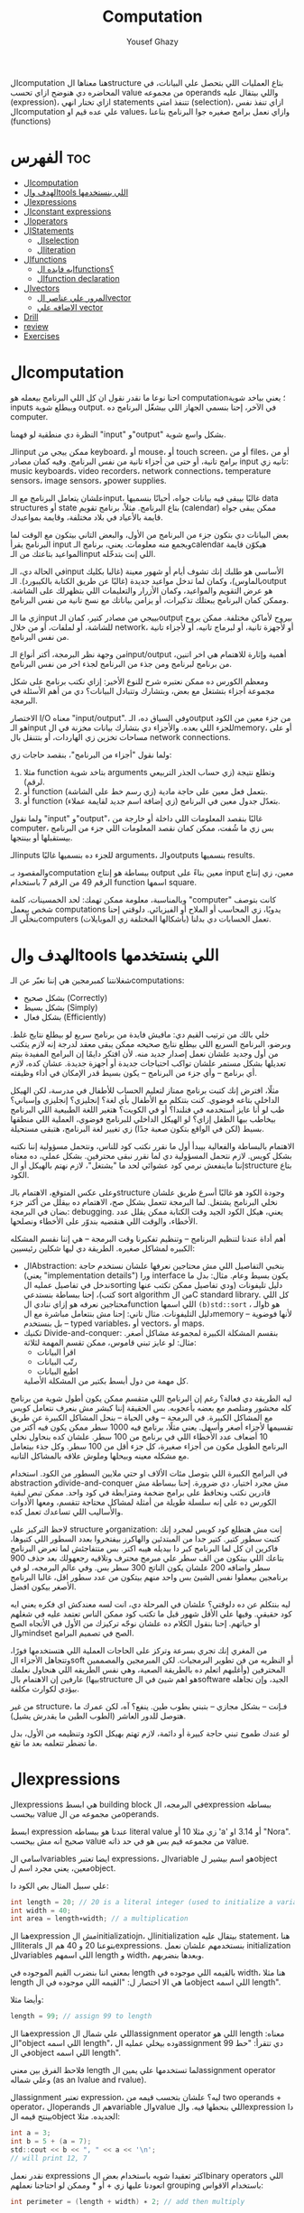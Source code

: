 #+TITLE: Computation
#+AUTHOR: Yousef Ghazy
#+DESCRIPTION: Computation
#+OPTIONS: toc:nil

الcomputation هنا معناها الstructure بتاع العمليات اللي بتحصل علي البيانات، في المحاضره دي هنوضح ازاي تحسب value من مجموعه operands واللي بيتقال عليه (expression)، ازاي تختار انهي statements تتنفذ امتي (selection)، ازاي تنفذ نفس الcomputation علي عده قيم او values، وازاي نعمل برامج صغيره جوا البرنامج بتاعنا (functions)
* الفهرس :toc:
- [[#الcomputation][الcomputation]]
- [[#الهدف-والtools-اللي-بنستخدمها][الهدف والtools اللي بنستخدمها]]
- [[#الexpressions][الexpressions]]
- [[#الconstant-expressions][الconstant expressions]]
- [[#الoperators][الoperators]]
- [[#الstatements][الStatements]]
  - [[#الselection][الselection]]
  - [[#الiteration][الiteration]]
- [[#الfunctions][الfunctions]]
  - [[#ايه-فايده-الfunctions][ايه فايده الfunctions؟]]
  - [[#الfunction-declaration][الfunction declaration]]
- [[#الvectors][الvectors]]
  - [[#المرور-علي-عناصر-الvector][المرور علي عناصر الvector]]
  - [[#الاضافه-علي-vector][الاضافه علي vector]]
- [[#drill][Drill]]
- [[#review][review]]
- [[#exercises][Exercises]]

* الcomputation
احنا نوعا ما نقدر نقول ان كل اللي البرنامج بيعمله هو computation؛ يعني بياخد شوية inputs وبيطلع شوية output. في الآخر، إحنا بنسمي الجهاز اللي بيشغّل البرنامج ده computer.

النظرة دي منطقية لو فهمنا "input" و"output" بشكل واسع شوية.

الـinput ممكن ييجي من keyboard، أو mouse، أو touch screen، أو من files، أو من برامج تانية، أو حتى من أجزاء تانية من نفس البرنامج.
وفيه كمان مصادر input تانيه زي: music keyboards، video recorders، network connections، temperature sensors، image sensors، وpower supplies.

علشان يتعامل البرنامج مع الـinput، غالبًا بيبقى فيه بيانات جواه، أحيانًا بنسميها data structures أو state بتاع البرنامج.
مثلاً، برنامج تقويم (calendar) ممكن يبقى جواه قايمة بالأعياد في بلاد مختلفة، وقايمة بمواعيدك.

بعض البيانات دي بتكون جزء من البرنامج من الأول، والبعض التاني بيتكون مع الوقت لما البرنامج يقرأ input ويجمع منه معلومات.
يعني، برنامج الـcalendar هيكوّن قايمة المواعيد بتاعتك من الـinput اللي إنت بتدخّله.

في الحالة دي، الـinput الأساسي هو طلبك إنك تشوف أيام أو شهور معينة (غالبا بكليك بالماوس)،
وكمان لما تدخل مواعيد جديدة (غالبًا عن طريق الكتابة بالكيبورد).
الـoutput هو عرض التقويم والمواعيد، وكمان الأزرار والتعليمات اللي بتظهرلك على الشاشة.
وممكن كمان البرنامج يبعتلك تذكيرات، أو يزامن بياناتك مع نسخ تانية من نفس البرنامج.

زي ما الـinput بييجي من مصادر كتير، كمان الـoutput بيروح لأماكن مختلفة.
ممكن يروح للشاشة، أو لملفات، أو من خلال network، أو لأجهزة تانية، أو لبرماج تانيه، أو لأجزاء تانية من نفس البرنامج.

من وجهة نظر البرمجة، أكتر أنواع الـinput/output أهمية وإثارة للاهتمام هي اخر اتنين، من برنامج لبرنامج ومن جذء من البرنامج لجذء اخر من نفس البرنامج.

ومعظم الكورس ده ممكن نعتبره شرح للنوع الأخير:
إزاي نكتب برنامج على شكل مجموعة أجزاء بتشتغل مع بعض، وبتشارك وتتبادل البيانات؟
دي من أهم الأسئلة في البرمجة.

الاختصار I/O معناه "input/output".
وفي السياق ده، الـoutput من جزء معين من الكود هو الـinput للجزء اللي بعده.
والأجزاء دي بتشارك بيانات مخزنة في الmemory، أو على مساحات تخزين زي الهاردات، أو بتتنقل بال network connections.

ولما نقول "أجزاء من البرنامج"، بنقصد حاجات زي:

1) مثلا function بتاخد شوية arguments وتطلع نتيجة (زي حساب الجذر التربيعي لرقم).
2) أو function بتعمل فعل معين على حاجة مادية (زي رسم خط على الشاشة).
3) أو function بتعدّل جدول معين في البرنامج (زي إضافة اسم جديد لقايمة عملاء).

ولما نقول "input" و"output"، غالبًا بنقصد المعلومات اللي داخلة أو خارجة من computer،
بس زي ما شُفت، ممكن كمان نقصد المعلومات اللي جزء من البرنامج بيستقبلها أو بينتجها.

الـinputs للجزء ده بنسميها غالبًا arguments، والـoutputs بنسميها results.

والمقصود بـcomputation ببساطة هو إنتاج output معين بناءً على input معين،
زي إنتاج الرقم 49 من الرقم 7 باستخدام function اسمها square.

وبالمناسبة، معلومة ممكن تهمك: لحد الخمسينات، كلمة "computer" كانت بتوصف شخص بيعمل computations يدويًا،
زي المحاسب أو الملاح أو الفيزيائي.
دلوقتي إحنا بنخلّي الـcomputers (بأشكالها المختلفة زي الموبايلات) تعمل الحسابات دي بدلنا.

* الهدف والtools اللي بنستخدمها
شغلانتنا كمبرمجين هي إننا نعبّر عن الـcomputations:
- بشكل صحيح (Correctly)
- بشكل بسيط (Simply)
- بشكل فعال (Efficiently)

خلي بالك من ترتيب القيم دي:
مافيش فايدة من برنامج سريع لو بيطلع نتايج غلط.
وبرضو، البرنامج السريع اللي بيطلع نتايج صحيحه ممكن يبقى معقد لدرجة إنه لازم يتكتب من أول وجديد علشان نعمل إصدار جديد منه.
لأن افتكر دايمًا إن البرامج المفيدة بيتم تعديلها بشكل مستمر علشان تواكب احتياجات جديدة أو أجهزة جديدة.
عشان كده، لازم أي برنامج – وأي جزء من البرنامج – يكون بسيط قدر الإمكان في أداء وظيفته.

مثلًا، افترض إنك كتبت برنامج ممتاز لتعليم الحساب للأطفال في مدرسة، لكن الهيكل الداخلي بتاعه فوضوي.
كنت بتتكلم مع الأطفال بأي لغة؟ إنجليزي؟ إنجليزي وإسباني؟
طب لو أنا عايز أستخدمه في فنلندا؟ أو في الكويت؟
هتغير اللغة الطبيعية اللي البرنامج بيخاطب بيها الطفل إزاي؟
لو الهيكل الداخلي للبرنامج فوضوي، العملية اللي منطقها بسيط (لكن في الواقع بتكون صعبة جدًا) زي تغيير لغة البرنامج، هتبقى مستحيلة.

الاهتمام بالبساطة والفعالية بيبدأ أول ما نقرر نكتب كود للناس، ونتحمل مسؤولية إننا نكتبه بشكل كويس. لازم نتحمل المسؤولية دي لما نقرر نبقى محترفين.
بشكل عملي، ده معناه إننا ماينفعش نرمي كود عشوائي لحد ما "يشتغل"، لازم نهتم بالهيكل أو الstructure بتاع الكود.

وعلى عكس المتوقع، الاهتمام بالـstructure وجودة الكود هو غالبًا أسرع طريق علشان نخلي البرنامج يشتغل.
لما البرمجة تتعمل بشكل صح، الاهتمام ده بيقلل من أكتر جزء بضان في البرمجة: debugging.
يعني، هيكل الكود الجيد وقت الكتابة ممكن يقلل عدد الأخطاء، والوقت اللي هنقضيه بندوّر على الأخطاء ونصلحها.

أهم أداة عندنا لتنظيم البرنامج – وتنظيم تفكيرنا وقت البرمجة – هي إننا نقسم المشكله الكبيره لمشاكل صغيره.
الطريقة دي ليها شكلين رئيسيين:

+ الAbstraction:
  بنخبي التفاصيل اللي مش محتاجين نعرفها علشان نستخدم حاجة (يعني "implementation details") ورا interface يكون بسيط وعام.
  مثال: بدل ما ندخل في تفاصيل عمليه الsorting دليل تليفونات (ودي تفاصيل ممكن تكتب عنها كتب)،
  إحنا ببساطة بنستدعي sort algorithm من الC standard library.
  كل اللي محتاجين نعرفه هو إزاي ننادي الfunction اللي اسمها =(b)std::sort= ، والـb هو دليل التليفونات.
  مثال تاني: إحنا مش بنتعامل مباشرة مع الmemory – لأنها فوضوية – بل بنستخدم typed variables، أو vectors، أو maps.
+ تكنيك Divide-and-conquer:
  بنقسم المشكلة الكبيرة لمجموعة مشاكل أصغر. مثال: لو عايز تبني قاموس، ممكن تقسم المهمة لثلاثة:
  - اقرأ البيانات
  - رتّب البيانات
  - اطبع البيانات
  كل مهمة من دول أبسط بكتير من المشكلة الأصلية.

ليه الطريقة دي فعالة؟
رغم إن البرنامج اللي متقسم ممكن يكون أطول شوية من برنامج كله محشور ومتلصم مع بعضه بأعجوبه.
بس الحقيقة إننا كبشر مش بنعرف نتعامل كويس مع المشاكل الكبيرة.
في البرمجة – وفي الحياة – بنحل المشاكل الكبيرة عن طريق تقسيمها لأجزاء أصغر وأسهل.
يعني مثلًا، برنامج فيه 1000 سطر ممكن يكون فيه أكتر من 10 أضعاف عدد الأخطاء اللي في برنامج من 100 سطر.
علشان كده بنحاول نخلي البرنامج الطويل مكون من أجزاء صغيرة، كل جزء أقل من 100 سطر. وكل جذء بيتعامل مع مشكله معينه وبيحلها وملوش علاقه بالمشاكل التانيه.

في البرامج الكبيرة اللي بتوصل مئات الألاف او حتي ملايين السطور من الكود.
استخدام abstraction وdivide-and-conquer مش مجرد اختيار، دي ضرورة.
إحنا ببساطة مش قادرين نكتب ونحافظ على برامج ضخمة ومترابطة في كود واحد.
ممكن تبص لبقية الكورس ده على إنه سلسلة طويلة من أمثلة لمشاكل محتاجة تتقسم،
ومعها الأدوات والأساليب اللي تساعدك تعمل كده.

لاحظ التركيز على structure وorganization:
إنت مش هتطلع كود كويس لمجرد إنك كتبت سطور كتير.
كتير جدا من المبتدئين والهاكرز بيفتخروا بعدد السطور اللي كتبوها، فاكرين ان كل لما البرنامج كبر دا بيديله هيبه اكتر.
بس متتفاجئش لما تعرض البرنامج بتاعك اللي بيتكون من الف سطر علي مبرمج محترف وتلاقيه رجعهولك بعد حذف 900 سطر واضافه 200 علشان يكون الناتج 300 سطر بس.
وفي عالم البرمجه، لو في برنامجين بيعملوا نفس الشيئ بس واحد منهم بيتكون من عدد سطور اقل، غالبا البرنامج الأصغر بيكون افضل.

ليه بنتكلم عن ده دلوقتي؟
علشان في المرحلة دي، انت لسه معندكش اي فكره يعني ايه كود حقيقي.
وفيها علي الأقل شهور قبل ما تكتب كود ممكن الناس تعتمد عليه في شغلهم أو حياتهم.
إحنا بنقول الكلام ده علشان نوجّه تركيزك من الأول في الأتجاه الصح والmindset الصح في تصميم البرامج.

من المغري إنك تجري بسرعة وتركز على الحاجات العملية اللي هتستخدمها فورًا،
وتتجاهل الأجزاء الsoft أو النظريه من فن تطوير البرمجيات.
لكن المبرمجين والمصممين المحترفين (وأغلبهم اتعلم ده بالطريقة الصعبة، وهي نفس الطريقه اللي هنحاول نعلمك بيها)
عارفين إن الاهتمام بالstructure هو اهم شيئ في الsoftware الجيد،
وإن تجاهله بيؤدي لكوارث مكلفة.

من غير structure، فـإنت – بشكل مجازي – بتبني بطوب طين.
ينفع؟ آه، لكن عمرك ما هتوصل للدور العاشر (الطوب الطين ما يقدرش يشيل).

لو عندك طموح تبني حاجة كبيرة أو دائمة،
لازم تهتم بهيكل الكود وتنظيمه من الأول،
بدل ما تضطر تتعلمه بعد ما تقع.

* الexpressions
الexpressions هي ابسط building block في البرمجه، الexpression ببساطه بيحسب value من مجموعه من الoperands.

ابسط expression عندنا هو ببساطه literal value زي مثلا 10 أو 'a' أو 3.14 او "Nora". صحيح انه مش بيحسب value من مجموعه قيم بس هو في حد ذاته value.

اسامي الvariables ايضا تعتبر expressions، الvariable هو اسم بيشير لobject معين، يعني مجرد اسم لobject.

علي سبيل المثال بص الكود دا:

#+begin_src C
int length = 20; // 20 is a literal integer (used to initialize a variable)
int width = 40;
int area = length∗width; // a multiplication
#+end_src

هنا الexpression مش الinitializatiojn، الinitialization بيتقال عليه statement، هنا الliterals بتوعنا 20 و 40 هم الexpressions. بنستخدمهم علشان نعمل initialization للvariables اللي اسمهم length و width، وبعدها بنضربهم.

بمعني اننا بنضرب القيم الموجوده في length بالقيمه اللي موجوده في width، هنا مثلا length ما هي الا اختصار ل: "القيمه اللي موجوده في الobject اللي اسمه length".

وأيضا مثلا:

#+begin_src C
length = 99; // assign 99 to length
#+end_src

هنا الexpression اللي علي شمال الassignment operator اللي هو length معناه: "الobject اللي اسمه length"، وده بيخلي عمليه الassignment دي تتقرأ: "حط 99 في الobject اللي اسمه length".

فلاحظ الفرق بين معني length لما تستخدمها علي يمين الassignment operator وعلي شماله (as an lvalue and rvalue).

الassignment تعتبر expression، ليه؟ علشان بتحسب قيمه من two operands + operator، الoperands هم الvariable والvalue اللي بنحطها فيه. والexpression دا بينتج قيمه الobject الجديده. مثلا:

#+begin_src C
int a = 3;
int b = 5 + (a = 7);
std::cout << b << ", " << a << '\n';
// will print 12, 7
#+end_src

نقدر نعمل expressions اكثر تعقيدا شويه باستخدام بعض الbinary operators اللي اتعودنا عليها زي + أو * وممكن لو احتاجنا نعملهم grouping باستخدام الاقواس:

#+begin_src C
int perimeter = (length + width) ∗ 2; // add then multiply
#+end_src

بدون الأقواس هنضطر نقول:

#+begin_src C
int perimeter = length * 2 + width * 2;
#+end_src

بمعني اننا هضرب كل واحد فيهم في اتنين الأول بعدها نعمل الجمع، دي basic arithmetic، بس لاحظ اننا كان ممكن نعمل الغلطه دي:

#+begin_src C
int perimeter = length + width * 2; // add width * 2 to length
#+end_src

اخر ايرور دا بيتقال عليه logical error، بمعني ان الcompiler هيcompile عادي والlinker هي link عادي بس البرنامج مش هيعمل المطلوب منه، وده بسبب غلطه منطقيه انت عملتها في الكود، وغالبا الerrors دي بتكون اصعب errors انك تكتشفها وتصلحها. علشان كدا القاعده في حوار الexpressions دا تحديدا انك لو قلقان، حط اقواس. بس في نفس الوقت حاول تتعلم بقدر الامكان عن الoperator presence بحيث انك تقلل الأقواس عندك في الكود لأن كتير الأقواس بيقلل الreadability بتاعه الكود بتاعك.

* الconstant expressions
البرامج معظم الوقت بتستخدم ثوابت كتير، وهنا كلمه ثوابت معناها قيم ثابته مش بتتغير علي مدار البرنامج علي عكس المتغيرات، علي سبيل المثال، برنامج هندسي هتلاقيه بيستخدم pi او ثابت بيحول من mile لkilometer واللي غالبا هيبقي حاجه زي 1.609، طبعا احنا هنبقي عايزين اسامي للكلام دا، زي ما قلنا pi مقلناش 3.14159، كذلك مش هقعد كل شويه في الكود اكتب الأرقام دي، وبرضو زي ما انت شايف pi عمرها ما هتتغير، فاحنا عايزين طريقه نقدر بيها نعرف اسم جديد مثلا للبرنامج يبقي pi ويبقي فيه القيمه 3.14159 ومتتغيرش ابدا علي مدار البرنامج، علشان كدا ال++C فيها مفهوم الsymbolic constant وده باختصار named object متقدرش تغير قيمته بعد الinitialization، زي كدا مثلا:

#+begin_src C
constexpr double PI = 3.14159;
PI = 7; // error : assignment to constant
double c = 2 * PI * r; // OK: we just read pi; we don’t try to change it
#+end_src

هنا بيتقال علي PI دي symbolic constant، وزي ما انت شايف بنعرفاه بالkeyword بتاعتنا =constexpr= ولاحظ برضو ان PI هنا uppercase بمعني ان كل حروفها capital، دا مش ضروري علشان تعمل symbolic constant. بس دا style الC developers تبنوه علشان لما تشوف اسم في الكود كل حروفه كابيتال تعرف ان دا symbolic constant.

الsymbolic constants دي مهمه جدا علشان تخلي الكود بتاعك readable، انت ممكن تكون خدت بالك ان 3.14159 دي تقريب ل pi، بس هل كنت هتعرف حاجه زي مثلا 299792458؟ وبرضو لو حد قالك اننا عايزين نغير الكود علشان يستخدم pi ب12 رقم بدل 6 بس، هل هتعدل الرقم في كل مكان عندك في الكود؟ اكيد هيبقي اسهل بكتير انك بس تعمل كدا:

#+begin_src C
constexpr double pi = 3.14159265359;
#+end_src

علشان كدا احنا بنحاول علي قد ما نقدر اننا نقلل استخدام الliterals في الكود بتاعنا علي قد ما نقد (الا طبعا لو بنعرف بيهم constants)، الliterals برا الdefinition of constants بيتقال عليهم *magic numbers*

وبالمناسبه 299792458 دا ثابت كوني، سرعه الضوء في الفراغ متقاسه بالمتر علي الثانيه، لو انت مقدرتش تعرف دا لحظيا، ليه متوقع انك ممكن متتلخبطش من literals كتير مدموجه في الكود بتاعك؟ تجنب الmagic constants!

ال =constexpr= لازم يتعرفله قيمه محدده وقت الcompile time، بمعني انك لو عندك =constexpr= في الكود بتاعك وجيت تcompile والcompiler مقدرش انه يحدد قيمته ايه وقت الcompilation هيطلعلك error:

#+begin_src C
constexpr int MAX = 100;
int n;
std::cin >> n; // value of n is only aquired at runtime
constexpr int C1 = MAX + 7; // OK: c1 is 107
constexpr int C2 = n + 7; // error : we don’t know the value of n until runtime
#+end_src

انما لو عندك حاله انت عايز تعمل فيها constant بيتعمله initialization بvalue مش هتبقي معروفه في الcompile time، ال++C بتقدملك مفهوم للconstants اسمه =const=:

#+begin_src C
int n;
std::cin >> n;
const int c3 = 3 + n; // this is ok
c3 = 7; // error: c3 is a constant an cannot be reassigned
#+end_src

والنوع دا من الconstants مشهور جدا ومستخدم بكثره

* الoperators
إحنا لحد الان بنستخدم أبسط الـ operators. بس قريب هتحتاج تستخدم أكتر علشان تقدر تعبّر عن عمليات أعقد. أغلب الـ operators مشهورة ومعروفة، فهنشرحهم بعدين وقت ما تحتاجهم، وكمان تقدر تدور على التفاصيل بنفسك وقت ما تحتاجهم. دا جدول من الكتاب بكتير من الoperators الشائعه:

[[../../images/operators3.png]]
[[../../images/operators4.png]]

لاحظ ان:

#+begin_src C
a > b > c;
// is the same as
(a > b) > c;
#+end_src

وده هيبقي يا اما =true > c= يا اما =false > c= ، بمعني ان =a > b > c= مش معناها انك بتتcheck لو b اقل من a واكبر من c، لو كنا عايزين نقول كدا كنا هنقول حاجه زي كدا مثلا: =a > b && b > c= ودي اللي معناها فعلا اننا بنتcheck لو b اقل من a واكبر من c.

الزياده نقدر نعبر عنها ب 4 طرق:

#+begin_src C
int a = 3;  // a == 3
++a;        // a == 4
a++;        // a == 4
a += 1;     // a == 6
a = a + 1;  // a == 7
#+end_src

لاحظ ان تاني واحده مش بتزود قيمه a بشكل لحظي، هي بس بتقول ان قيمه a هتزيد، والزياده دي مش بتحصل غير لما تيجي تستخدم a بعد كدا، انما قيمه a في الexpression نفسه بتفضل زي ما هي، مثلا:

#+begin_src C
int a = 3;
int b = 5 + a++; // b == 8 because a == 3
std::cout << b << ", " << a << '\n'; // 8, 4
#+end_src

نستخدم أي طريقه؟ وليه؟ إحنا بنفضّل أول واحده، اللي هي =a++= لأنها بتعبّر بشكل مباشر أكتر عن فكرة الزيادة (incrementing). هي بتقول إحنا عايزين نزود a بدل ما تقول احنا عايزين نجمع 1 على a وبعدين نكتب النتيجة في a. بشكل عام، الطريقة اللي بتعبّر عن فكرة بشكل مباشر أكتر في الكود بتكون أفضل من غيرها. حتي لو كان الoutput واحد بس الحاجه الreadability بتتحسن بكتير لما نختار expressions بتوضح الفكره اكتر.

وبنفس الطريقة، إحنا بنفضّل a *= scale على a = a * scale.

* الStatements
لما بنكتب برنامج، الexpressions بتطلع قيمة باستخدام شوية حاجات زي الـ operators.
طيب نعمل إيه بقى لو عايزين نرجّع كذا قيمة؟ أو نكرّر حاجة كذا مرة؟ أو نختار بين اختيارات علي حسب شروط معينه؟ أو ناخد input من الuser أو نطبع له حاجة؟

في ++C، زي لغات برمجة كتير، بنستخدم حاجة اسمها statements علشان نعمل الحاجات دي.

لحد دلوقتي، شفنا نوعين من الـ statements:
- expression بينتهي بـ =;= (ده اسمه expression statement)
- وتعريف variable أو function (ده اسمه declaration)

يعني الـ expression statement هو ببساطة expression (زي =3+5= أو =x=7=) متبوع semicolon =;=.

خد بالك إن ~=~ (الassignment operator) يعتبر operator (duh)، وعلشان كده a = b تعتبر expression.
لكن علشان تخلي الexpression ده جملة (statement)، لازم تحط =;= في الآخر.
طيب ليه لازم نحط الفاصلة المنقوطة؟ السبب تقني بشكل كبير.

شوف المثال ده:

#+begin_src C
a = b
++c;
#+end_src

هنا هيحصل syntax error، لأن الcompiler مش فاهم تقصد إيه:

هل تقصد:

#+begin_src C
a = b; ++c;
#+end_src

ولا تقصد:

#+begin_src C
a = b++; c;
#+end_src

الفرق مهم جدًا، والcompiler محتاج يعرف فين نهاية الexpression علشان يفهم الكود صح.
ودي مش مشكلة مقتصرة على لغات البرمجة بس!
شوف الجملة دي:
"man eating tiger!"

ممكن تتفسر بطريقتين:
- الراجل بيأكل نمر
- ولا نمر بياكل راجل؟

علشان كده إحنا بنحتاج علامات الترقيم (punctuation) علشان نوضح المعنى، زي:
"man-eating tiger!"
(يعني نمر بياكل بشر)

لما الstatements تكون ورا بعض، الكمبيوتر بينفذهم بالترتيب المكتوب.
مثلاً:

#+begin_src C
int a = 7;
std::cout << a << '\n';
#+end_src

أول حاجة بيحصل definition ل a بالvalue اللي هي 7، بعد كده بيطبع a.

الجمل المفيدة (statements with effects):
عادةً، الstatement لازم يكون ليها تأثير (تعمل حاجة).
الstatement اللي ما بتعملش حاجة غالباً بتكون logical errors.
مثلاً:

#+begin_src C
1 + 2;  // do an addition but don't use the sum
a * b;  // do a mutliplication but don't use the product
#+end_src

الstatements دي ملهاش تأثير عندك في الكود، وغالبا الcompiler هيديك warning عليهم.

علشان كده، الexpression statements اللي بنستخدمها عادة بتكون:

- اسناد او assignment (زي x = 5)
- إدخال/إخراج (زي cin و cout)
- نداء دوال (function calls)

فيه كمان نوع من الstatements اسمه empty statements. شوف المثال:

#+begin_src C
if (x == 5);
    y = 3;
#+end_src

المفروض السطر الأول ما يكونش فيه =;=.
لكن في ++C الكود ده ينفع، علي الرغم من ان شكله يدي علي انه error وهو غالبا logical error فعلا.

اللي بيحصل هو إن البرنامج:
هيختبر إذا x == 5، ولو صحيح، ينفّذ empty statement (يعني ما يعملش حاجة!)

بعد كده، في كل الأحوال، ينفّذ =;y = 3=

يعني سواء x كانت 5 أو لأ، y هتاخد القيمة 3، وده غالبًا مش اللي كنت عايزه.

الجزء الجاي هيكلمنا عن statements بتغيّر ترتيب التنفيذ، علشان نقدر نكتب عمليات حسابية أكتر تعقيدًا من إننا نمشي سطر ورا التاني بس.

** الselection
ساعات كتير في البرامج بتاعتنا هنبقي عايزين نعمل حاجه فقط في حاله ان شرط ما متحقق، لو الشرط دا مش متحقق هنبقي عايزين نعمل حاجه تانيه، او اننا مثلا نختار من وسط اختيارات كتير، في ال++C دا بيتعمل عن طريق يا اما if-statement يا اما switch-statement.
*** الif-statements
ابسط شكل من اشكال الselection هي الif-statement، واللي بتعمل حاجه بنائا علي شرط معين، مثلا:

#+begin_src C
int a = 0;
int b = 0;
std::cout << "Please enter two integers\n";
std::cin >> a >> b;
if (a < b) // condition
    std::cout << a << " is smaller than " << b << '\n'; // 1st alternative (if condition is true)
else
    std::cout << a << " is bigger than or equal to " << b << '\n'; // 2nd alternative (if condition is false)
#+end_src

الـ if-statement يعني (بيتقال عليها برضو جمله شرطيه) اللي بتخلينا نختار ما بين اختيارين. لو الشرط اللي حاطينه طلع صح، الكود اللي بعده بيتنفذ. ولو الشرط طلع غلط، الكود التاني هو اللي بيتنفذ.
الفكرة بسيطة جدًا. في الحقيقة، أغلب الحاجات الأساسية في لغات البرمجة هي في الأصل طرق كتابة جديدة لحاجات إحنا اتعلمناها وإحنا صغيرين – يمكن حتى وإحنا في الحضانة.

يعني مثلًا، أكيد اتقالك وإنت صغير إنك علشان تعدي الشارع عند إشارة المرور، لازم تستنى الإشارة لما تبقى خضرا:
"لو الإشارة خضرا، امشي"
و
"لو الإشارة حمرا، استنى"

بالـ C نكتبها كده مثلًا:

#+begin_src C
if (traffic_light == green)
    go();
#+end_src

أو:

#+begin_src C
if (traffic_light == red)
    wait();
#+end_src

الفكرة الأساسية سهلة، بس برضه سهل إنك تستخدم الـ if بشكل سطحي أو بسيط زيادة عن اللزوم.
خد بالك من المثال الجاي وشوف إيه المشكلة فيه:

#+begin_src C
// convert from inches to centimeters or centimeters to inches
// a suffix ’i’ or ’c’ indicates the unit of the input

constexpr double cm_per_inch = 2.54; // number of centimeters in an inch
double length = 1; // length in inches or centimeters
char unit = ' ';
std::cout << "Please enter a length followed by a unit (c or i):\n";
std::cin >> length >> unit;
if (unit == 'i')
    std::cout << length << "in == " << length∗cm_per_inch << "cm\n";
else
    std::cout << length << "cm == " << length/cm_per_inch << "in\n";
#+end_src

في الحقيقة، البرنامج هيشتغل زي ما انت متوقع تقريبا: لو كتبت 1i هتلاقيه بيقولك:

#+begin_src text
1in == 2.54cm
#+end_src

ولو كتبت 2.54c هيقولك:

#+begin_src text
2.54cm == 1in
#+end_src

بس المشكلة إننا ما اختبرناش البرنامج لما المستخدم يدخل بيانات غلط.
البرنامج بيفترض إن المستخدم راجل محترم ودايما هيكتب input صح، بس الحقيقه ان المستخدم ساعات كتير بيطلع راجل مش تمام.
الشرط 'unit == 'i بيميز بين الحالة اللي فيها الunit بتساوي 'i' وأي حالة تانية،
بس ما بيدورش على حرف 'c' خالص.

طب إيه اللي هيحصل لو المستخدم كتب 15f (يقصد feet مثلًا) "عشان يشوف إيه اللي هيحصل"؟
الشرط ('unit == 'i) هيطلع غلط، والبرنامج هيشغّل جزء الـ else، ويحوّل من سنتيمتر لإنش.
وأكيد ده مش اللي كنا عايزينه يحصل لما كتبنا 'f'.

علشان كده، لازم دايمًا نختبر برامجنا باستخدام "مدخلات غلط"،
لأن حد في يوم من الأيام – سواء بقصد أو بالصدفة – هيكتب حاجة غلط.
والبرنامج المفروض يتصرف بشكل منطقي حتى لو اليوزر ماعملش كده.

دي نسخه محسنه من البرنامج:

#+begin_src C
if (unit == 'i')
    std::cout << length << "in == " << length∗cm_per_inch << "cm\n";
else if (unit == 'c')
    std::cout << length << "cm == " << length/cm_per_inch << "in\n";
else
    std::cout << "Sorry, I don't know a unit called '" << unit << "'\n";
#+end_src

هنا هو بيتcheck لو كان 'unit == 'i لو الشرط صح بينفذ الكود اللي في الif-statement، لو الشرط طلع غلط هينفذ الكود اللي في الelse-statement واللي هي بدورها فيها if-else تانيه

الif-else اللي جوا الelse-statement بتتcheck لو كان 'unit == 'c ولو الشرط دا اتحقق بتنفذ الكود اللي فيها ولو متحققش بتنفذ الelse بتاعه الif التانيه وبتقول ال"sorry" بتاعتنا.

والsyntax بتاعها بيبقي شكله كدا:

#+begin_src text
if (expresion)
    (statement)
else if (expression)
    (statement)
else
    (statement)
#+end_src

طب افرض احنا عايزين ننفذ اكتر من statement جوا ال if-statement؟ بنحط curly braces!

#+begin_src text
if (expression) {
    (statement)
    (statement)
} else if (expression) {
    (statement)
    (statement)
} else {
    (statement)
    (statement)
}
#+end_src

*** الswitch-statement
الحقيقه المثال اللي فوق دا لما كنا بنقارن unit ب 'i' و 'c' واحد من اشهر انواع الselection في البرمجه، وهو selection قائم علي مقارنه value بمجموعه من الconstants.

النوع دا من الselection مشهور اوي لردجه ان ++C عندها ليه statement خاصه اسمها الswitch-statement:

#+begin_src C
switch (unit) {
    case 'i':
        std::cout << length << "in == " << length∗cm_per_inch << "cm\n";
        break;
    case 'c':
        std::cout << length << "cm == " << length/cm_per_inch << "in\n";
        break;
    default:
        std::cout << "Sorry, I don't know a unit called '" << unit << "'\n";
        break;
}
#+end_src

الswitch-statement أوضح وأسهل في الفهم من استخدام if-else متشعبة او زي ما بنقول nested،
خصوصًا لما بنقارن قيمة معينة بعدد كبير من القيم الثابتة (constants).

اللي بيحصل هو إن القيمة اللي بنكتبها بين القوسين بعد switch
بيتقارن بينها وبين مجموعة من القيم التانية،
وكل قيمة بنحددها باستخدام case.

لو القيمة طابقت واحدة من القيم اللي في case،
البرنامج بينفذ الكود اللي تابع لـ case دي.
وبعدها لازم نكتب break علشان نمنع تنفيذ باقي الحالات.

ولو القيمة ما طابقتش أي واحدة من الحالات،
البرنامج بينفذ الكود اللي مكتوب بعد default (لو موجود).

مش لازم تكتب default،
بس من الأفضل دايمًا تحطه،
إلا لو كنت متأكد بنسبة 100٪ إنك غطيت كل الاحتمالات – والبرمجة هتعلمك إن "اليقين المطلق" ده حاجة نادرة جدًا.

دي بعض المفاهيم التقنيه الخاصه بالswitch-statement
1. القيمه اللي بنعمل switch عليها لازم تبقي integer أو char أو enumeration type (هنعرف بعد كدا دي معناها ايه)، تحديدا مينفعش تعمل switch علي string او floating-point value
2. الvalue اللي جوا الcase labels لازم تبقي constant expression، يعني مينفعش تستخدم variables جوا case label الا في حاله انه كان constant expression او literal
3. مينفعش تستخدم نفس الvalue لاتنين case labels
4. تقدر تستخدم اكتر من case label لنفس الcase
5. متنساش تنهي كل case label بbreak


مثلا:

#+begin_src C
// you can switch only on integers, etc.:
std::cout << "Do you like fish?\n";
std::string s;
std::cin >> s;
switch (s) {  // error : the value must be of integer, char, or enum type
    case "no":
        // ...
        break;
    case "yes":
        // ...
        break;
}
#+end_src

علشان نعمل selection علي string لازم نستخدم يا اما if-statement او map ودي حاجه هنشرحها بعدين في فصول متقدمه من الكورس.

واحده من المميزات الأساسيه في الswitch-statement إنها بتخلي الكود أسرع من مجموعة if و else if، خصوصًا لما عدد الحالات يبقى كبير.

ليه بقى أسرع؟
لأن الـ switch بيقدر يجهز في وقت الcompile time جدول فيه الحالات المختلفة، وبيتنقل ليها مباشرة بدل ما يقارن واحدة واحدة زي if.

بس علشان ده يحصل، في شوية شروط:

لازم كل case يكون له قيمة ثابتة (constant)، يعني معروف قيمته وقت الcompile time. زي رقم ثابت (5)، أو حرف ('a') أو constexpr أو enum.

القيم في case لازم تكون مختلفة عن بعض، مينفعش تكرر نفس القيمة في أكتر من case. مثلا:

#+begin_src C
// case labels must be distinct and constants:
int y = 'y';
constexpr char n = 'n';
std::cout << "Do you like fish?\n";
char a = 0;
std::cin >> a;
switch (a) {
    case n: // ok because n is constexpr
    // ...
    break;
case y: // error : variable in case label
    // ...
    break;
case 'n': // error : duplicate case label (n’s value is ’n’)
    // ...
    break;
default:
    // ...
    break;
}
#+end_src

ساعات بنبقي عايزين نعمل نفس الشيئ لمجموعه من القيم في الswitch، في الحاله دي نقدر نعمل كدا:

#+begin_src C
// you can label a statement with several case labels:
std::cout << "Please enter a digit\n";
char a = 0;
std::cin >> a;
switch (a) {
    case '0': case '2': case '4': case '6': case '8':
        std::cout << "is even\n";
        break;
    case '1': case '3': case '5': case '7': case '9':
        std::cout << "is odd\n";
        break;
    default:
        std::cout << "that's not a digit\n";
        break;
}
#+end_src

أكتر خطأ شائع في الswitch-statement هو انك تنسي تنهي الcase بbreak-statemnt، مثلا:

#+begin_src C
switch (unit) {
    case 'i':
        std::cout << length << "in == " << length∗cm_per_inch << "cm\n";
    case 'c':
        std::cout << length << "cm == " << length/cm_per_inch << "in\n";
}
#+end_src

الكود دا مفيهوش error، دا كود ++C عادي وزي الفل، ولكن لما هتيجي تشلغه اللي هيحصل انه في حاله مثلا ان unit طلعت ب'i' وعمل الي جوا الcase الأولي، هينزل علي الcase اللي بعدها وينفذ الكود اللي فيها عادي، فمثلا لو دخلت للبرنامج دا input زي مثلا 2i، هيحصل كدا:

#+begin_src text
2in == 5.08cm
2cm == 0.787402in
#+end_src

هتلاقيه نفذ الكود بتاع لو كان الinput بالcm برضو، علشان كدا دايما خلي بالك وانت بتستخدم switch انك تحط break بعد كل case

في الحالات النادره اللي بنبقي عايزين فيها اننا حتي لو لقينا match في case معينه وعايزين نكمل، وعايزين الcompiler واللي بيقرأ الكود يعرف اننا قاصدين نكمل وان دا مش bug، ممكن نستخدم حاجه اسمها fallthrough:

#+begin_src C
switch (check) {
    case checked:
        if (val<0)
        val = 0;
        [[fallthrough]];
    case unchecked:
        // ... use val ...
        break;
}
#+end_src

الfallthrough دا attribute بيخلي نيتنا واضحه احنا عايزين نعمل ايه فعلا

** الiteration
ساعات كتير في البرمجه هتلاقي نفسك عايز تعمل حاجه كذا مره، زي مثلا انك عايز تقرأ كذا input زي ما شفنا قبل كدا وده هيخليك عايز تعمل عمليه input علي نفس الobject كذا مره، في حاله العمليات اللي محتاجه تكرار زي دي ال++C بتقدم بعض الstatements اللي هتساعدنا في ده
*** الwhile-statement
كمثال على التكرار أو الiteration، فكر في أول برنامج تم تشغيله على جهاز كمبيوتر بيخزن البرامج جواه (وهو جهاز EDSAC).
البرنامج دا اتكتب من "David J. Wheeler" في احمد مختبرات جامعه كامبريدج في إنجلترا، يوم 6 مايو 1949.
وكان الهدف من البرنامج هو حساب وطباعة قائمة بسيطة من المربعات (تربيع الأرقام) بالشكل دا:

#+begin_src text
0    0
1    1
2    4
3    9
4    16
  ...
98    9604
99    9801
#+end_src

زي ما انت شايف البرنامج بيطبع رقم وبعد كدا حرف تاب 't\' وبعد كدا مربع الرقم دا، البرنامج دا بال++C هيبقي شكله كدا:

#+begin_src C
int main() {
    // calculate and print a table of squares 0-99
    int i = 0; // star t from 0
    while (i < 100) { // as logn as i is less than 100
        std::cout << i << '\t' << square(i) << '\n';
        ++i; // increment i (that is, i becomes i+1)
		// then it will start again, this time with i being 2 instead of 1
    }
}
#+end_src


اول حاجه هتلاحظ اننا علشان نجيب المربع بنستخدم function اسمها square، وبندخلها i واللي هو الأساس بتاعنا والfunction بترجعلنا قيمه i تربيع.

الfunction لو تلاحظ مش من الstandard library، دي function احنا اللي عاملينها، هتتعلم ازاي تعملها في القسم بتاع الfunction في نفس المحاضره دي، بس حاليا علشان تخلي المثال دا يشتغل، ممكن تبدل ~square(i)~ ب ~i * i~ وهيديك نفس القيمه.

طبعا البرنامج ده ماكانش مكتوب فعليًا بـ++C، لكن الـlogic كان زي اللي موضح هنا:
- بنبدأ بـ0.
- بنشوف إذا كنا وصلنا لـ100، ولو حصل كده يبقى خلصنا.
- غير كده، بنـprint الرقم وتربيعه، مفصولين بـtab ('\t')، نزود الرقم، ونعيد المحاولة.

الواضح إن علشان نعمل كده إحنا محتاجين:
- طريقة نكرر بيها شوية statements (يعني loop)
- متغير نتابع بيه إحنا عدّينا كام مرة في الـloop (loop variable أو control variable)، هنا الـint اللي اسمه i
- الinitializer لـloop variable، وهنا هو 0
- الtermination criterion، واللي هو إننا عايزين نعدي في الـloop 100 مرة
- حاجة نعملها كل مرة في الـloop (body بتاع الـloop))


الـlanguage construct اللي استخدمناه هنا اسمه while-statement. بعد الـkeyword المميزة ليه while، بيجي شرط وبعده الـbody:

#+begin_src C
while (i < 100) {
    std::cout << i << '\t' << square(i) << '\n';
    ++i; 
}
#+end_src

الـloop body عبارة عن block (محددة بـcurly braces) بتطبع صف من الجدول وتزوّد المتغير i.

كل مرة بندخل فيها الـloop، بنبدأ باختبار =i<100=.

لو الشرط اتحقق، يبقى لسه مخلصناش، وننفّذ الـloop body.

لو وصلنا للنهاية، يعني ~i == 100~ ، بنخرج من الـwhile-statement  وننفّذ اللي بعده.

في البرنامج ده، مافيش حاجة بعده، فبنخرج من البرنامج.

الـloop variable بتاع while-statement لازم يكون متعرّف وinitialized برا (قبل) الـloop.

لو ماعرّفناهوش، الـcompiler هيطلع error.

لو عرّفناه وماعملناش له initialization، معظم الـcompilers هيطلع warning زي "local variable i not set"، بس هيخلينا نكمل لو أصرّينا.

ما تصرّش! الـcompilers تقريبًا دايمًا عندها حق لما تطلع تحذير عن متغير مش مهيّأ. المتغيرات اللي من غير initialization سبب شائع للأخطاء.

في الحالة دي، كتبنا:

#+begin_src C
int i = 0; // start from 0
#+end_src

فأشطا الدنيا تمام.

-----------
*جرب دا:*
الحرف 'b' مثلا ما هو الا ~char('a'+1)~ والحرف 'c' ما هو الا ~char('a'+2)~

جرب تعمل برنامج بيطبع الحروف من a ل z مع الnumeric representation بتاع كل واحد فيهم:

#+begin_src text
a    97
b    98
c    99
....
#+end_src

-----------

لاحظ الطريقه اللي عملنا بيها grouping للtwo statements اللي الwhile بتعملهم execute:

#+begin_src C
while (i < 100) {
    std::cout << i << '\t' << square(i, 2) << '\n';
    ++i; 
}
#+end_src

سلسله من الstatements معمولهم grouping باستخدام ~{}~ بيقال عليهم block statement، ساعات ممك

*** الfor-statement
الـiteration على sequence من الأرقام شائع جدًا، علشان كده ++C، زي أغلب لغات البرمجة التانية، فيها syntax مخصوص له.
الـfor-statement شبه الـwhile-statement، لكن التحكم في الـcontrol variable بيكون كله جوا الأقواس بتاعه الstatement في نفس السطر، فبيبقى سهل تشوفه وتفهمه.
كنا ممكن نكتب "البرنامج الأول" بالشكل ده:

#+begin_src C
int main() {
	for (int i = 0; i < 100; i++) {
		std::cout << i << '\t' << square(i, 2) << '\n';
}
#+end_src

باختصار المنظر دا بيقول نفذ التعليمات اللي في الbody بتاع الfor statement ب i = 0 ومع كل مره زود قيمه i بواحد لحد لما i توصل ل 99.

دايما الfor-statement بيبقي في while-statement بتعادلها، في الحاله دي مثلا، لو هنعمل اخر مثال دا بwhile-statement  بدل for هيبقي شكله كدا:

#+begin_src C
int i = 0;  // the for-statement initialize
while (i < 100) {  // the for-statement condition
    std::cout << i << '\t' << square(i, 2) << '\n';
	++i;  // the for-statement increment
}
#+end_src

طب نستخدم انهي؟ هيبقي صعب علينا دلوقتي نشرح الحالات اللي الwhile فيها بتبقي افضل من الfor، انت هتاخد بالك من دا مع نفسك مع الأمثله، ولكن القاعده العامه ان معظم الوقت الfor-statement بتبقي احسن من الwhile-statement.

اوعي تعدل الcontrol variable جوا الbody بتاع الfor-statement، دا هيبقي inconvenient جدا لأي حد بيقرأ الكود، علي سبيل المثال:

#+begin_src C
// bad code below
for (int i = 0; i < 100; ++i) {  // for i in the [0:100) range
    std::cout << i << '\t' << square(i) << '\n';
    ++i; // what’s going on here? It smells like an error!
}
#+end_src

لما تيجي تتبع الكود دا وتفهم اللي بيحصل فيه هتلاقي ان i بيحصلها increment مرتين علي مدار الloop، فاحنا هنبدأ ب i == 0 وبعد كدا في الiteration التانيه هتبقي ب 2 وهكذا، ودا هيؤدي لأننا هيطلعلنا الoutput متكون من 50 رقم بس بدل 100 وكلهم زوجيين، لو كانت دي نيتنا من الأول كان هيبقي افضل نعملها كدا:

#+begin_src C
// good code below
for (int i = 0; i < 100; i += 2) {
    std::cout << i << '\t' << square(i) << '\n';
}
#+end_src

في نوع تاني من الfor-loops اسمه for each ودا هنتكلم عنه في اخر المحاضره بعد لما نشرح الvectors.

* الfunctions
ايه بقا حوار الfunction اللي اسمها square دي؟ دا اسمه function call، وبشكل ادق دا بيتقال عليه call to square مع ادخال i كargument. الfunction ما هي الا مجموعه من الstatements انت اديتلهم اسم، ممكن برضو ترجع قيمه بيتقال عليها return value. الstandard library فيها functions كتير مفيده جدا، زي مثلا ال ~()sqrt~ اللي استخدمناها المحاضره اللي فاتت، وفي functions كتير هنحتاج نكتبها بنفسنا، علي سبيل المثال ال square function بتاعتنا ممكن تتعمل بالشكل دا:

#+begin_src C
int square(int num) {
	return num * num;
}
#+end_src

اول سطر من الfunction دي بيعرفنا ان دي function، وانها اسمها square، وبتستقبل argument من نوع int (في الحاله دي اسمه num) وبترجع قيمه من نوع int.

علي عكس باقي الdefinition الfunction مش objects، وهنا الint دي مش معناها ان الfunction دي من الtype int، الint هنا معناها انك تقدر تتوقع ان الfunction دي لما تستخدمها هترجعلك قيمه من نوع int.

ممكن بعد كدا بقا نستخدم الfunction دي بأي شكل احنا عايزينه:

#+begin_src C
int x = square(2);  // x = 4
std::cout << square(3) << " " << square(4); // prints 9 16
int y = 5 + square(5);  // y == 30
std::string z = square(6) // error, square returns int not string
#+end_src

بس لازم تديلها العدد والنوع الصح من الarguments، بص مثلا:

#+begin_src C
square(2);               // probably a mistake: unused return value
int v1 = square();       // error : argument missing
int v2 = square;         // error : parentheses missing
int v3 = square(1,2);    // error : too many arguments
int v4 = square("two");  // error : wrong type of argument; int expected
#+end_src

حتي لو الfunction بتreturn حاجه معينه، انت مازلت تقدر تنادي الfunction دي ومتستخدمش الreturn value بتاعتها، علي الرغم من ان دا غالبا هيكون خطأ منك لأن كدا الfunction call دي مهدره.

الsyntax بتاع الfunction definition بيبقي شكله عامل كدا:

#+begin_src text
type-identifier function-identifier(parameter-list) {
    function-body
}
#+end_src

يعني type او return type وبعده identifier او name للfunction وبعده قائمه بالparameters اللي الfunctions بتستقبلها جوا قوسين وبعد كدا بتحط الfunction body بتاعك ودا اللي بيبقي فيه الstatements كلها اللي الfunction بتعملها grouped by curly braces.

الparameter list ممكن تبقي فاضيه في حاله ان الfunction مش بتاخد input، وغالبا لو الfunction مش بتاخد input فهي برضو غالبا مش بتproduce output او بالأصح مش بتreturn حاجه، وفي الحاله دي ممكن نعمل الreturn type بتاعها void:

#+begin_src C
void say_sorry() {
	std::cout << "I'm sorry uwu\n";
}

int main() {
	say_sorry();
}
#+end_src

** ايه فايده الfunctions؟
إحنا بنعرّف function لما نكون محتاجين نعمل عملية حسابية أو منطقية معينة تكون ليها اسم، لأن دا ليه مميزات كتير اهمها:
- بتخلي العملية منفصلة ومنظمة منطقيًا
- بتخلي كود البرنامج أوضح (عشان بندي العملية اسم)
- بتخلينا نقدر نستخدم الـ function دي أكتر من مرة في أماكن مختلفة
- بتسهّل علينا اختبار الكود

وهنشوف أمثلة كتير على الأسباب دي قدّام، وساعات هنشير للسبب اللي خلّانا نستخدم function معينة.

خد بالك إن برامج العالم الحقيقي ممكن يكون فيها آلاف الـ functions، وبعض البرامج فيها مئات الآلاف. ومن غير ما نقسم الكود وندي كل جزء اسم، عمرنا ما كنّا هنعرف نكتب أو نفهم البرامج الكبيرة دي.

كمان هتلاحظ بسرعة إن في functions مفيدة جدًا، وهتتعب لو كل شوية تكتب نفس الكود بدل ما تنادي على function واحدة.
يعني مثلًا ممكن تكون مرتاح تكتب x*x و 7*7 و (x+7)*(x+7) بدل ما تكتب square(x) و square(7) و square(x+7) — وده عشان square عملية بسيطة.

لكن جرّب تعمل كود الجذر التربيعي (اللي اسمه sqrt في ++C) بنفسك؟ هتلاقيه كبير ومعقّد شوية. فطبعًا تفضّل تكتب sqrt(x) بدل ما تكرر كود طويل. والأجمل إنك مش محتاج تبص على كود sqrt أصلاً، كفاية إنك عارف إن sqrt(x) معناها الجذر التربيعي لـ x — وخلاص.

هتلاحظ ان دا بيطبق مفهومين مهمين جدا قلنا عليهم في اول المحاضره، الabstraction والdivide and conquer.
- بتقسم البرنامج بتاعك لمجموعه من الfunctions وكل function ليه ويظفه محدده بتقوم بيها ومشكله معينه بتحلها
- بتخبي الimplementation بتاع عمليه ممكن تكون معقده جدا زي انك تجيب الجذر التربيعي لرقم تحت اسم بسيط زي =()sqrt=


لو كنا حابين اننا نبسط الloop في البرنامج بتاع الsquare اكتر شويه كان ممكن نعمل كدا:

#+begin_src C
void print_square(int x) {
	std::cout << x << '\t' << x * x << '\n';
}
int main() {
	for (int i = 0; i < 100; i++) {
		print_square(i);
	}
}
#+end_src

بس هتلاحظ ان اولا دا مش ابسط بكتير من البرنامج الأصلي، والمشكله التانيه والأهم:
- ان print_square تحسها function متخصصه اوي، بتعمل حاجه معينه ومحدده جدا وغلبا مش هيبقي ليها استخدام تاني بعدين
  علي عكس ()square اللي تقدر تستخدمها في سياقات كتير
- الfunction بتاعه ()square مش محتاجه documentation خالص تقريبا، هي اسمها اصلا شارح نفسه
  علي عكس ()print_square اللي محتاجه تفسير لهي بتعمل ايه ووظيفتها ايه


السبب في دا هو ان ()print_square بتعمل عمليتين غير مرتبطين منتقيا
- بتحسب المربع
- بتطبعه


البرامج غالبا بتكون اسهل واحسن لو كل function بتقوم بمهمه واحده منطقيه واضحه وبسيطه، علشان كدا طبعا ()square تعتبر تصميم افضل.

وأخيرًا، ليه استخدمنا square(i) بدل ما نكتب ببساطة i*i في البرنامج؟
واحدة من أهداف استخدام الـ functions هي تبسيط الكود عن طريق فصل العمليات المعقدة في دوال ليها أسماء.
وفي سنة 1949، مكنش فيه هاردوير بيقدر يعمل "ضرب" بشكل مباشر. وبالتالي، في النسخة الأصلية من البرنامج، i*i كانت عملية معقدة شوية، زي ما كنت هتعملها بإيدك على ورقة.

كمان اللي كتب النسخة الأصلية دي، "ديفيد ويلر"، هو اللي اخترع فكرة الـ function (وكان اسمها وقتها "subroutine") في البرمجة الحديثة، فكان من المنطقي إننا نستخدمها كمثال هنا.

----------
*جرب دا:* اعمل الbody بتاع الfunction دي:

#+begin_src C
double power(double base, double exponenet) {
	// your code here
}
#+end_src

الfunction دي اسمها power، بتاخد منك أساس او base وأوس او exponent، فمثلا =;power(3,3)= المفروض ترجع 27
----------

** الfunction declaration
لاحظت ان تقريبا كل المعلومات اللي انت محتاجها علشان تستخدم الfunction موجوده في اول سطر؟ يعني مثلا في المثال بتاع الfunction اللي اسمها power اللي انت لسه عاملها، مجرد ما نبص علي اول سطر فيها واللي هو ~double power(double base, double exponenet)~ هيبقي عندنا المعلومات الكافيه اننا نقول:

#+begin_src C
double four_squared = power(4,2);  // four_squared will be 16
#+end_src

إحنا مش محتاجين نبص على الـfunction body فعلًا.
في البرامج الحقيقية، إحنا غالبًا مش عايزين نبص على جسم الـ function أصلًا.

ليه أصلاً نبص على الكود الداخلي لدالة زي ()sqrt من الstandard library؟ إحنا عارفين إنها بتحسب الجذر التربيعي للرقم اللي بنبعته.

وبرضه، ليه ممكن حد بيعدل علي الكود بتاعنا يبقي محتاج يشوف جسم دالة ()square اللي كتبناها؟
ممكن يكون اه، بس في أغلب الوقت، إحنا مهتمين نعرف إزاي نستدعي الدالة، مش إزاي هي مكتوبة من جوه، لأن ده هيشتت تركيزنا.

والكويس إن ++C بتوفر طريقة نقدر نوضح بيها إزاي نستدعي الـ function دي، من غير ما نعرض كل تفاصيل تعريفها. اسمها الdeclaration:

#+begin_src C
int square(int);
double power(double);
#+end_src

لاحظ الsemicolon في الاخر، في الfunction declaration بنستخدم semicolon بدل الfunction body في الdefinition:

#+begin_src C
int square(int x) {
	return x * x;
}
#+end_src

يعني لو كل اللي انت عايزه علشان تستخدم function، ببساطة بتكتب – أو غالبًا بتعمل ~include#~ – الdeclaration بتاعها.
الdefinition بتاع الfunction نفسه ممكن يكون في مكان تاني خالص.

هنتكلم عن الأماكن دي في محاضرات قادمه.

الفرق بين الdeclaration والdefinition مهم جدًا في البرامج الكبيرة،
علشان نقدر نخلي معظم الكود بعيد عن عينينا ونركز بس على الجزء اللي شغالين عليه حاليًا، افتكر الdivide and conquer.

* الvectors
علشان نعمل أي حاجة مفيدة في برنامج، لازم يكون عندنا مجموعة بيانات نشتغل عليها.
مثلاً، ممكن نحتاج:
- قائمة أرقام تليفونات
- أسماء لاعبي فريق كورة
- الكورسات اللي بنذاكرها
- الكتب اللي قريناها السنة اللي فاتت
- كتالوج أغاني
- اختيارات الدفع لعربية
- توقعات الطقس للأسبوع الجاي
- أسعار كاميرا في مواقع مختلفة

الاحتمالات حرفيًا لا نهائية، وعشان كده استخدام مجموعات البيانات منتشر جدًا في البرامج.

هنشوف بعدين طرق كتير نخزن بيها البيانات وأنواع تانيه من الcontainers والdata structures،
بس دلوقتي، هنبدأ بواحدة من أبسط وأكتر الطرق المفيدة: vector.

الvector هو مجموعه من الelements تقدر تaccess اي element فيه عن طريق حاجه اسمها index، علي سبيل المثال دا vector اسمه v:

[[../../images/vector.png]]

هتلاقي ان اول element بيبدأ بindex 0 وتاني element ب1 وهكذا لحد ما نوصل لأخر element اللي الindex بتاعه هيبقي عدد الelements في الvector ناقص واحد، او نقدر نقول بشكل اخر ]zero:size].

احنا بنجيب element عن طريق اننا بنعمل subscripting لأسم الvector بالindex بتاع الelement، مثلا في المثال اللي فوق دا الvector اسمه v، فاحنا لو عايزين نجيب الelement التالت في الvector هنقول v[2]، وده هيساوي 9، وv[1] هتساوي 7 وهكذا. ولو هتلاحظ برضو في الرسمه، الvector ايضا بيخزن الsize بتاعه، في الحاله دي 6 لأنه فيه 6 elements.

في ال++C ممكن نعمل vector زي دا كدا:

#+begin_src C
#include <vector>
std::vector<int> v = {5, 7, 9, 4, 6, 8};
#+end_src

هتلاحظ اننا بنحدد الtype بتاع الelements اللي في الvector جوا ~<>~ وفي الحاله دي int، ممكن مثلا نعمل vector بيخزن strings بالشكل دا:

#+begin_src C
std::vector<std::string> philosopher = {"Kant", "Plato", "Hegel", "Nietzsche"};  // vector of 4 strings
std::cout << philosopher[3] << '\n';  // output: Nietzsche
#+end_src

وبطبيعه الحال، الvector هيرفض انك تحط فيه elements من نوع غلط، مثلا:

#+begin_src C
philosopher[2] = 99;  // error : trying to assign an int to a string
v[2] = "Hume";        // error : trying to assign a string to an int
#+end_src

ممكن برضو نdefine vector بsize معين منغير ما نحط قيم للelements، وفي الحاله دي كلهم بيتعملهم default initialization، مثلا:

#+begin_src C
std::vector<int> vi(6);  // a vector of 6 ints initialized to 0
std::vector<std::string> vs(4)  // a vector of 4 strings initialized to "" or empty string
#+end_src

طبعا مينفعش تحاول تعمل access علي element من الvector مش موجود، مثلا:

#+begin_src C
vi[2000] = 4;  // runtime error
#+end_src

ليه run-time error؟ مش المفروض دا يكون compile-time؟ المحاضره الجايه هنتكلم عن انواع الerrors بالتفصيل وهيبقي فيها جذء خاص بالأيرورز بتاعه الsubscripting وهنشوف فيها الحوار دا

** المرور علي عناصر الvector
بما ان كل vector عارف الsize بتاعه، فاحنا ممكن نستخدم member function تجيبلنا الsize بتاعه، وده هيسمحلنا اننا نمر علي العناصر اللي فيه باستخدام loop، مثلا:

#+begin_src C
std::vector<int> v = {5, 7, 9, 4, 6, 8};
for (int i = 0; i < v.size(); i++) {
	std::cout << v[i] << '\n';
}
#+end_src

هنا احنا بنستخدم =()v.size= علشان نجيب الsize بتاع الvector، لاحظ الmember access operator هنا أو ال =.= ودا بيقولنا ان ()size دي member function، وهنعرف بعدين يعني ايه member functions.

ميزه الfunction دي انها بتسمحلنا اننا نعمل traversing علي الelements بتاعه v منغير ما نطلع برا الرينج، في الحاله دي الrange بتاع v هيبقي:

#+begin_src text
[0:v.size()[
or
[0:v.size()-1]
#+end_src

أول element هيبقي =v[0]= وأخر element هيبقي =v[v.size() - 1]= وفي حاله ان ~v.size() == 0~ دا معناه ان الvector دا فاضي،.

وفي طريقه تانيه اننا نعمل loop علي الelements بتاع الvector:

#+begin_src C
std::vector<int> v = {5, 7, 9, 4, 6, 8};
for (int i : v) {
	std::cout << i << '\n';
}
#+end_src

بنقرأ الحته بتاعه (int i : v) دي for each i in v او لكل i في v، علشان كدا بيتقال عليها for each loop.

** الاضافه علي vector
واحده من اهم مميزات الvector انك تقدر تضيف عليه elements، ساعات مثلا هتبدأ بempty vector مفيهوش عناصر، وهتعوز تزود عناصر فيه واحده واحده، وهنا هنستخدم member function تانيه اسمها ()push_back.
الfunction دي بتزود عنصر في اخر الvector انت هتبقي محدده:

[[../../images/push_back.png]]

لاحظ الsyntax بتاع ~()push_back~ زيه زي الsyntax بتاع ~()size~ الاتنين member functions للvector ولازم تنادي عليهم بال ~.~.

#+begin_src text
object_name.member_function_name(argument_list)
#+end_src

خلينا ناخد مثال عن قد ايه ممكن مفهوم الأضافه للvector دا يكون مفيد:

تعالي نبص على مثال واقعي شوية. في الغالب، بيكون عندنا سلسلة من القيم عايزين نقرأها جوه البرنامج علشان نعمل بيها حاجة.
الحاجة دي ممكن تكون:
- نرسم جراف بالقيم
- نحسب الـ mean والـ median
- نلاقي أكبر قيمة
- نرتبهم
- ندمجهم مع بيانات تانية
- ندوّر على قيم "مهمة"
- نقارنهم ببيانات تانية

الموضوع مفتوح تمامًا، ومفيش حدود لنوع العمليات اللي ممكن نعملها على البيانات.
بس أول خطوة: لازم ندخل البيانات دي في ذاكرة الكمبيوتر.

كمثال عملي، هنفترض إننا عايزين نقرأ أرقام float بتمثّل درجات حرارة.

#+begin_src C
int main() { // reads emperatures into a vector
    std::vector<double> temps;
    for(double temp; std::cin >> temp;)
        temps.push_back(temp);
    // do something
}
#+end_src

ايه اللي بيحصل هنا بظبط؟ تعالي ناخدها سطر سطر

#+begin_src C
std::vector<double> temps;
#+end_src

هنا هتلاقي اول حاجه بنعمل vector هنخزن فيه قيم من نوع double وسميناه temps اختصارا لtemperatures وهنخزن فيه مجموعه من درجات الحراره علي سبيل المثال

في الloop اللي بعده؟

#+begin_src C
for(double temp; std::cin >> temp;)
    temps.push_back(temp);
#+end_src

هنا احنا بنعمل اللي كنا بنتكلم عليه من شويه، بنقرأ double ونخزنه في متغير اسمه temp وبعد كدا بنضيفه للvector بتاع درجات الحراره المقروئه.

وهنا لاحظ الloop بتاعتنا عامله ازاي، اول statement جوا الloop واللي هي ~;double temp~ بتdefine الcontrol variable بتاعنا، وبعد كدا بنخش علي شرط الloop واللي هو ~;std::cin >> temps~ ودا الشرط بتاع الloop.

باختصار الشرط دا هيتنفذ كل مره او كل iteration، وامتي الشرط دا يبقي false والbody بتاع الloop ميتنفذش؟ لما عمليه القرائه تفشل، وفي حالتنا عمليه القرائه ممكن تفشل لسببين، يا اما EOF يا اما bad input الcin متقدرش تحطه في double.

بعد لما ناخد الdata بتاعتنا فيvector ممكن بعد كدا نستخدمها، علي سبيل المثال تعالي نحسب المتوسط والوسيط أو mean and median.

#+begin_src C
#include <algorithm>

int main() { // reads emperatures into a vector
    std::vector<double> temps;
    for(double temp; std::cin >> temp;)
        temps.push_back(temp);
    // compute the mean temperature
    double sum = 0;
    for (double temp: temps)
        sum += temp;
    std::cout << "the mean is " << sum/temps.size() << '\n';
    // compute the median temperature
    std::ranges::sort(temps);  // sort the temperatures
    std::cout << "the median is " << temps[temps.size()/2] << '\n';
}
#+end_src


* Drill
1. Write a program that consists of a while-loop that (each time around the loop) reads in two ints and then prints them.
2. Change the program to write out the smaller value is: followed by the smaller of the numbers and the larger value is: followed by the larger value.
3. Augment the program so that it writes the line the numbers are equal (only) if they are equal.
4. Change the program so that it uses doubles instead of ints.
5. Change the program so that it writes out the numbers are almost equal after writing out which is the larger and the smaller if the two numbers differ by less than 1.0/100.
6. Now change the body of the loop so that it reads just one double each time around. Define two variables to keep track of which is the smallest and which is the largest value you have seen so far. Each time through the loop write out the value entered. If it’s the smallest so far, write the smallest so far after the number. If it is the largest so far, write the largest so far after the number.
7. Add a unit to each double entered; that is, enter values such as 10cm, 2.5in, 5ft, or 3.33m. Accept the four units: cm, m, in, ft. Assume conversion factors 1m==100cm, 1in==2.54cm, 1ft==12in. Read the unit indicator into a string. You may consider 12 m (with a space between the number and the unit) equivalent to 12m (without a space).
8. Reject values without units or with ‘‘illegal’’ representations of units, such as y, yard, meter, km, and gallons.
9. Keep track of the sum of values entered (as well as the smallest and the largest) and the number of values entered. When the loop ends, print the smallest, the largest, the number of values, and the sum of values. Note that to keep the sum, you have to decide on a unit to use for that sum; use meters.
10. Keep all the values entered (converted into meters) in a vector. At the end, write out those values.
11. Before writing out the values from the vector, sort them (that’ll make them come out in increasing order).


* review
1. What is a computation?
2. What do we mean by inputs and outputs to a computation? Give examples.
3. What are the three requirements a programmer should keep in mind when expressing computations?
4. What does an expression do?
5. What is the difference between a statement and an expression, as described in this chapter?
6. What is an lvalue? List the operators that require an lvalue. Why do these operators, and not the others, require an lvalue?
7. What is a symbolic constant and why do we use them?
8. What is a literal?
9. What is a magic constant? Give examples.
10. What operators can be used on integers but not on floating-point numbers?
11. What are some operators that can be used for strings?
12. When would a programmer prefer a switch-statement to an if-statement?
13. What are some common problems with switch-statements?
14. What is the function of each part of the header line in a for-loop, and in what sequence are they executed?
15. When should the for-loop be used and when should the while-loop be used?
16. Describe what the line ~char foo(int x)~ means in a function definition.
17. When should you define a separate function for part of a program? List reasons.
18. What is the index of the third element of a vector?
19. How do you write a for-loop that prints every element of a vector?
20. What does ~vector<char> alphabet(26);~ do?
21. Describe what ~push_back()~ does to a vector.
22. What does vector’s member ~size()~ do?
23. What makes vector so popular/useful?
24. How do you sort the elements of a vector?


* Exercises
1. If you haven’t already, do the TRY THIS exercises from this chapter.
2. Write a program that reads a string from input and then, for each character read, prints out the character and its integer value on a line.
3. If we define the median of a sequence as ‘‘a number so that exactly as many elements come before it in the sequence as come after it,’’ write a program so that it always prints out a median for a givin list of integers. Hint: A median need not be an element of the sequence.
4. Write a program to play a numbers guessing game. The user thinks of a number between 1 and 100 and your program asks questions to figure out what the number is (e.g., ‘‘I'm guessing you are thinking of 50? if now is it lower or higher?’’). Your program should be able to identify the number after asking no more than seven questions.
5. Write a program that performs as a very simple calculator. Your calculator should be able to handle the four basic math operations – add, subtract, multiply, and divide – on two input values. Your program should prompt the user to enter three arguments: two double values and a character to represent an operation. If the entry arguments are 35.6, 24.1, and '+', the program output should be The sum of 35.6 and 24.1 is 59.7. In later lectures of this course, we look at a much more sophisticated simple calculator.
6. Make a vector holding the ten string values "zero", "one", . . . "nine". Use that in a program that converts a digit to its corresponding spelled-out value; e.g., the input 7 gives the output seven. Have the same program, using the same input loop, convert spelled-out numbers into their digit form; e.g., the input seven gives the output 7.
7. Modify the ‘‘mini calculator’’ from exercise 5 to accept (just) single-digit numbers written as either digits or spelled out (e.g., seven + 3 should output 10).
8. There is an old story that the emperor wanted to thank the inventor of the game of chess and asked the inventor to name his reward. The inventor asked for one grain of rice for the first square, 2 for the second, 4 for the third, and so on, doubling for each of the 64 squares. That may sound modest, but there wasn’t that much rice in the empire! Write a program to calculate how many squares are required to give the inventor at least 1000 grains of rice, at least 1,000,000 grains, and at least 1,000,000,000 grains. You’ll need a loop, of course, and probably an int to keep track of which square you are at, an int to keep the number of grains on the current square, and an int to keep track of the grains on all previous squares. We suggest that you write out the value of all your variables for each iteration of the loop so that you can see what’s going on.
9. Create a program to find all the prime numbers between 1 and 100. There is a classic method for doing this, called the ‘‘Sieve of Eratosthenes.’’ If you don’t know that method, get on the Web and look it up. Write your program using this method.
10. Write a program that takes an input value n and then finds the first n primes.
11. In the drill, you wrote a program that, given a series of numbers, found the max and min of that series. The number that appears the most times in a sequence is called the mode. Create a program that finds the mode of a set of positive integers.
12. Write a program to solve quadratic equations. A quadratic equation is of the form ax2 + bx + c = 0. If you don’t know the formula for solving such an expression, do some research. Remember, researching how to solve a problem is often necessary before a programmer can teach the computer how to solve it. Use doubles for the user inputs for a, b, and c. Since there are two solutions to a quadratic equation, output both x1 and x2.
13. Write a program where you first enter a set of name-and-value pairs, such as Joe 17 and Barbara 22. For each pair, add the name to a vector called names and the number to a vector called scores (in corresponding positions, so that if names[7]=="Joe" then scores[7]==17). Terminate input with NoName 0. Check that each name is unique and terminate with an error message if a name is entered twice. Write out all the (name,score) pairs, one per line.
14. Modify the program from the previous exercise so that once you have entered the name-and-value pairs, you enter another loop and ask for names, when you enter a name, the program will output the corresponding score or name not found.
15. Modify the program from the previous exercise so that once you have entered the name-and-value pairs, you enter another loop and ask for scores, when you enter a value, the program will output all the names with that score or score not found.
